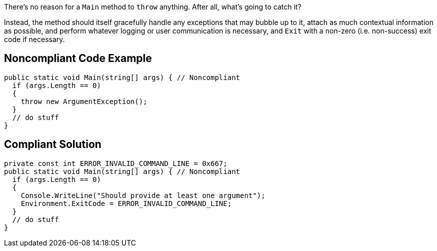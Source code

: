There's no reason for a ``++Main++`` method to ``++throw++`` anything. After all, what's going to catch it? 


Instead, the method should itself gracefully handle any exceptions that may bubble up to it, attach as much contextual information as possible, and perform whatever logging or user communication is necessary, and ``++Exit++`` with a non-zero (i.e. non-success) exit code if necessary.

== Noncompliant Code Example

----
public static void Main(string[] args) { // Noncompliant
  if (args.Length == 0)
  {
    throw new ArgumentException();
  }
  // do stuff
}
----

== Compliant Solution

----
private const int ERROR_INVALID_COMMAND_LINE = 0x667;
public static void Main(string[] args) { // Noncompliant
  if (args.Length == 0)
  {
    Console.WriteLine("Should provide at least one argument");
    Environment.ExitCode = ERROR_INVALID_COMMAND_LINE;  
  }
  // do stuff
}
----
